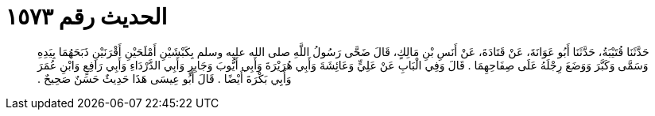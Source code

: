 
= الحديث رقم ١٥٧٣

[quote.hadith]
حَدَّثَنَا قُتَيْبَةُ، حَدَّثَنَا أَبُو عَوَانَةَ، عَنْ قَتَادَةَ، عَنْ أَنَسِ بْنِ مَالِكٍ، قَالَ ضَحَّى رَسُولُ اللَّهِ صلى الله عليه وسلم بِكَبْشَيْنِ أَمْلَحَيْنِ أَقْرَنَيْنِ ذَبَحَهُمَا بِيَدِهِ وَسَمَّى وَكَبَّرَ وَوَضَعَ رِجْلَهُ عَلَى صِفَاحِهِمَا ‏.‏ قَالَ وَفِي الْبَابِ عَنْ عَلِيٍّ وَعَائِشَةَ وَأَبِي هُرَيْرَةَ وَأَبِي أَيُّوبَ وَجَابِرٍ وَأَبِي الدَّرْدَاءِ وَأَبِي رَافِعٍ وَابْنِ عُمَرَ وَأَبِي بَكْرَةَ أَيْضًا ‏.‏ قَالَ أَبُو عِيسَى هَذَا حَدِيثٌ حَسَنٌ صَحِيحٌ ‏.‏
